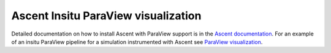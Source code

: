 Ascent Insitu ParaView visualization
====================================

Detailed documentation on how to install Ascent with ParaView support
is in the `Ascent documentation
<https://ascent.readthedocs.io/en/latest/BuildingAscent.html#paraview-support>`_.
For an example of an insitu ParaView pipeline for a simulation
instrumented with Ascent see `ParaView visualization
<https://ascent.readthedocs.io/en/latest/Actions/ParaViewVisualization.html>`_.
